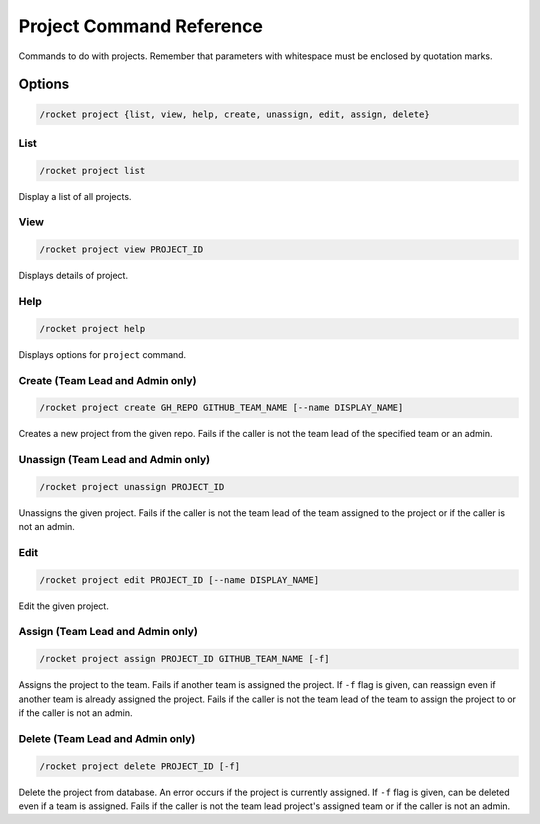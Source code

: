 Project Command Reference
=========================

Commands to do with projects. Remember that parameters with whitespace
must be enclosed by quotation marks.

Options
-------

.. code:: sh

   /rocket project {list, view, help, create, unassign, edit, assign, delete}

List
~~~~

.. code:: sh

   /rocket project list

Display a list of all projects.

View
~~~~

.. code:: sh

   /rocket project view PROJECT_ID

Displays details of project.

Help
~~~~

.. code:: sh

   /rocket project help

Displays options for ``project`` command.

Create (Team Lead and Admin only)
~~~~~~~~~~~~~~~~~~~~~~~~~~~~~~~~~

.. code:: sh

   /rocket project create GH_REPO GITHUB_TEAM_NAME [--name DISPLAY_NAME]

Creates a new project from the given repo. Fails if the caller is not
the team lead of the specified team or an admin.

Unassign (Team Lead and Admin only)
~~~~~~~~~~~~~~~~~~~~~~~~~~~~~~~~~~~

.. code:: sh

   /rocket project unassign PROJECT_ID

Unassigns the given project. Fails if the caller is not the team lead of
the team assigned to the project or if the caller is not an admin.

Edit
~~~~

.. code:: sh

   /rocket project edit PROJECT_ID [--name DISPLAY_NAME]

Edit the given project.

Assign (Team Lead and Admin only)
~~~~~~~~~~~~~~~~~~~~~~~~~~~~~~~~~

.. code:: sh

   /rocket project assign PROJECT_ID GITHUB_TEAM_NAME [-f]

Assigns the project to the team. Fails if another team is assigned the
project. If ``-f`` flag is given, can reassign even if another team is
already assigned the project. Fails if the caller is not the team lead
of the team to assign the project to or if the caller is not an admin.

Delete (Team Lead and Admin only)
~~~~~~~~~~~~~~~~~~~~~~~~~~~~~~~~~

.. code:: sh

   /rocket project delete PROJECT_ID [-f]

Delete the project from database. An error occurs if the project is
currently assigned. If ``-f`` flag is given, can be deleted even if a
team is assigned. Fails if the caller is not the team lead project's
assigned team or if the caller is not an admin.
